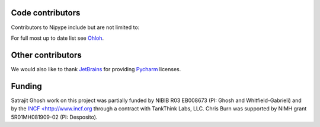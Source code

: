 .. -*- mode: rst -*-


Code contributors
-----------------
Contributors to Nipype include but are not limited to:

.. hlist::

  * Aimi Watanabe
  * Alexander Schaefer
  * Alexandre Gramfort
  * Anisha Keshavan
  * Ariel Rokem
  * Ben Acland
  * Basile Pinsard
  * Brendan Moloney
  * Brian Cheung
  * Charl Linssen
  * Chris Filo Gorgolewski
  * Chris Steele
  * Christian Haselgrove
  * Christopher Burns
  * Cindee Madison
  * Claire Tarbert
  * Colin Buchanan
  * Daniel Ginsburg
  * Daniel Haehn
  * Daniel Margulies
  * Dav Clark
  * David Welch
  * Drew Erickson
  * Erik Kastman
  * Félix C. Morency
  * Gael Varoquaux
  * Hans Johnson
  * Janosch Linkersdörfer
  * Januzz
  * Jarrod Millman
  * Jeff Lai
  * Jessica Forbes
  * John Salvatore
  * Lijie Huang
  * Michael Hallquist
  * Michael Hanke
  * Michael Notter
  * Michael Waskom
  * Nolan Nichols
  * Oliver Hinds
  * Oscar Esteban
  * Rosalia Tungaraza
  * Satrajit Ghosh
  * Sharad Sikka
  * Stephan Gerhard
  * Erik Ziegler
  * Valentin Haenel
  * Xiangzhen Kong
  * Xu Wang
  * Yannick Schwartz
  * Yaroslav O. Halchenko

For full most up to date list see `Ohloh <https://www.ohloh.net/p/nipype/contributors>`__.

Other contributors
------------------

.. hlist::

  * Matthew Brett
  * Michael Castelle
  * Philippe Ciuciu
  * Yann Cointepas
  * Mark D'Esposito
  * Susan Gabrieli
  * Brian Hawthorne
  * Tim Leslie
  * Fernando Perez
  * Tyler Perrachione
  * Jean-Baptiste Poline
  * Alexis Roche
  * Denis Riviere
  * Gretchen Reynolds
  * Jonathan Taylor
  * Bertrand Thirion
  * Bernjamin Thyreau
  * Mike Trumpis
  * Karl Young
  * Tom Waite
  
We would also like to thank `JetBrains <http://www.jetbrains.com/>`__ for providing `Pycharm <http://www.jetbrains.com/pycharm/>`__ licenses.
 
Funding
-------
Satrajit Ghosh work on this project was partially funded by NIBIB R03 EB008673 (PI: Ghosh and Whitfield-Gabrieli) and by the `INCF <http://www.incf.org <INCF>`__ through a contract with TankThink Labs, LLC.
Chris Burn was supported by NIMH grant 5R01MH081909-02 (PI: Desposito).

